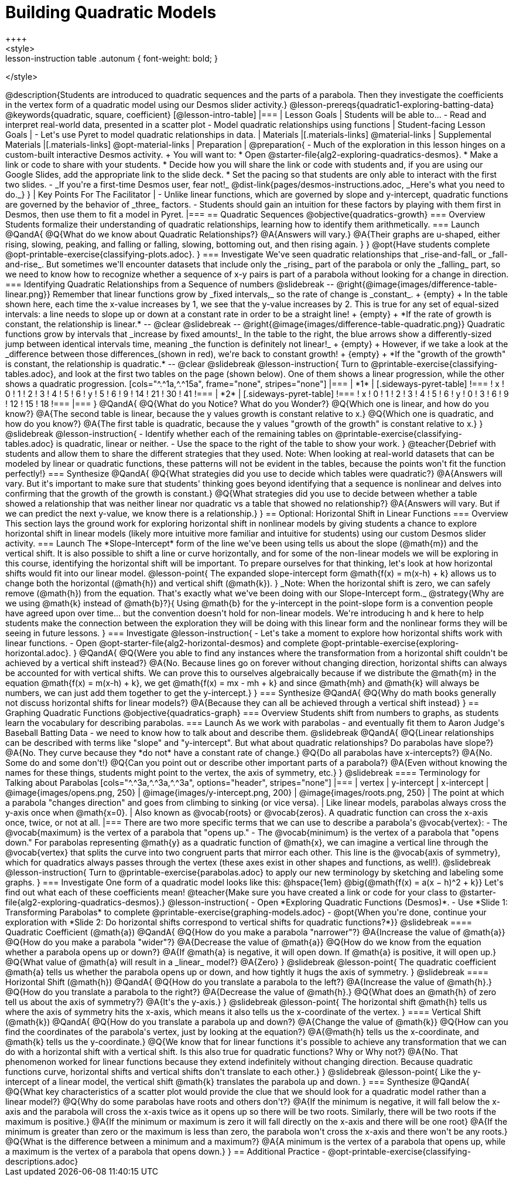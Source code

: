 = Building Quadratic Models
++++
<style>
.lesson-instruction table .autonum { font-weight: bold; }
</style>
++++
@description{Students are introduced to quadratic sequences and the parts of a parabola. Then they investigate the coefficients in the vertex form of a quadratic model using our Desmos slider activity.}

@lesson-prereqs{quadratic1-exploring-batting-data}

@keywords{quadratic, square, coefficient}

[@lesson-intro-table]
|===

| Lesson Goals
| Students will be able to...

- Read and interpret real-world data, presented in a scatter plot
- Model quadratic relationships using functions

| Student-facing Lesson Goals
|

- Let's use Pyret to model quadratic relationships in data.


| Materials
|[.materials-links]
@material-links

| Supplemental Materials
|[.materials-links]
@opt-material-links

| Preparation
|
@preparation{
- Much of the exploration in this lesson hinges on a custom-built interactive Desmos activity. +
You will want to:
 * Open @starter-file{alg2-exploring-quadratics-desmos}.
 * Make a link or code to share with your students.
 * Decide how you will share the link or code with students and, if you are using our Google Slides, add the appropriate link to the slide deck.
 * Set the pacing so that students are only able to interact with the first two slides.
- _If you're a first-time Desmos user, fear not!_ @dist-link{pages/desmos-instructions.adoc, _Here's what you need to do._}
}

| Key Points For The Facilitator
|
- Unlike linear functions, which are governed by slope and y-intercept, quadratic functions are governed by the behavior of _three_ factors.
- Students should gain an intuition for these factors by playing with them first in Desmos, then use them to fit a model in Pyret.
|===

== Quadratic Sequences

@objective{quadratics-growth}

=== Overview
Students formalize their understanding of quadratic relationships, learning how to identify them arithmetically.

=== Launch

@QandA{
@Q{What do we know about Quadratic Relationships?}
@A{Answers will vary.}
@A{Their graphs are u-shaped, either rising, slowing, peaking, and falling or falling, slowing, bottoming out, and then rising again.
}
}

@opt{Have students complete @opt-printable-exercise{classifying-plots.adoc}.
}

=== Investigate
We've seen quadratic relationships that _rise-and-fall_ or _fall-and-rise_. But sometimes we'll encounter datasets that include only the _rising_ part of the parabola or only the _falling_ part, so we need to know how to recognize whether a sequence of x-y pairs is part of a parabola without looking for a change in direction.

=== Identifying Quadratic Relationships from a Sequence of numbers

@slidebreak

--
@right{@image{images/difference-table-linear.png}}
Remember that linear functions grow by _fixed intervals,_ so the rate of change is _constant_. +
{empty} +
In the table shown here, each time the x-value increases by 1, we see that the y-value increases by 2. This is true for any set of equal-sized intervals: a line needs to slope up or down at a constant rate in order to be a straight line! +
{empty} +
*If the rate of growth is constant, the relationship is linear.*
--
@clear
@slidebreak

--
@right{@image{images/difference-table-quadratic.png}}
Quadratic functions grow by intervals that _increase by fixed amounts!_ In the table to the right, the blue arrows show a differently-sized jump between identical intervals time, meaning _the function is definitely not linear!_ +
{empty} +
However, if we take a look at the _difference between those differences_(shown in red), we're back to constant growth! +
{empty} +
*If the "growth of the growth" is constant, the relationship is quadratic.*
--

@clear
@slidebreak

@lesson-instruction{
Turn to @printable-exercise{classifying-tables.adoc}, and look at the first two tables on the page (shown below). One of them shows a linear progression, while the other shows a quadratic progression.


[cols="^.^1a,^.^15a", frame="none", stripes="none"]
|===
| *1*
|
[.sideways-pyret-table]
!===
! x !  0 ! 1 ! 2  !  3 !  4 ! 5  ! 6
! y !  5 ! 6 ! 9  ! 14 ! 21 ! 30 ! 41
!===

| *2*
|
[.sideways-pyret-table]
!===
! x !  0 ! 1 ! 2  ! 3 !  4 ! 5  ! 6
! y !  0 ! 3 ! 6  ! 9 ! 12 ! 15 ! 18
!===
|===
}
@QandA{
@Q{What do you Notice? What do you Wonder?}
@Q{Which one is linear, and how do you know?}
@A{The second table is linear, because the y values growth is constant relative to x.}
@Q{Which one is quadratic, and how do you know?}
@A{The first table is quadratic, because the y values "growth of the growth" is constant relative to x.}
}

@slidebreak
@lesson-instruction{
- Identify whether each of the remaining tables on @printable-exercise{classifying-tables.adoc} is quadratic, linear or neither.
- Use the space to the right of the table to show your work.
}

@teacher{Debrief with students and allow them to share the different strategies that they used. Note: When looking at real-world datasets that can be modeled by linear or quadratic functions, these patterns will not be evident in the tables, because the points won't fit the function perfectly!}

=== Synthesize

@QandA{
@Q{What strategies did you use to decide which tables were quadratic?}
@A{Answers will vary. But it's important to make sure that students' thinking goes beyond identifying that a sequence is nonlinear and delves into confirming that the growth of the growth is constant.}
@Q{What strategies did you use to decide between whether a table showed a relationship that was neither linear nor quadratic vs a table that showed no relationship?}
@A{Answers will vary. But if we can predict the next y-value, we know there is a relationship.}
}

== Optional: Horizontal Shift in Linear Functions

=== Overview
This section lays the ground work for exploring horizontal shift in nonlinear models by giving students a chance to explore horizontal shift in linear models (likely more intuitive more familiar and intuitive for students) using our custom Desmos slider activity.

=== Launch
The *Slope-Intercept* form of the line we've been using tells us about the slope (@math{m}) and the vertical shift. It is also possible to shift a line or curve horizontally, and for some of the non-linear models we will be exploring in this course, identifying the horizontal shift will be important.

To prepare ourselves for that thinking, let's look at how horizontal shifts would fit into our linear model.

@lesson-point{
The expanded slope-intercept form @math{f(x) = m(x-h) + k} allows us to change both the horizontal (@math{h}) and vertical shift (@math{k}).
}

_Note: When the horizontal shift is zero, we can safely remove (@math{h}) from the equation. That's exactly what we've been doing with our Slope-Intercept form._

@strategy{Why are we using @math{k} instead of @math{b}?}{
Using @math{b} for the y-intercept in the point-slope form is a convention people have agreed upon over time... but the convention doesn't hold for non-linear models.

We're introducing h and k here to help students make the connection between the exploration they will be doing with this linear form and the nonlinear forms they will be seeing in future lessons.
}

=== Investigate

@lesson-instruction{
- Let's take a moment to explore how horizontal shifts work with linear functions.
- Open @opt-starter-file{alg2-horizontal-desmos} and complete @opt-printable-exercise{exploring-horizontal.adoc}.
}

@QandA{
@Q{Were you able to find any instances where the transformation from a horizontal shift couldn't be achieved by a vertical shift instead?}
@A{No. Because lines go on forever without changing direction, horizontal shifts can always be accounted for with vertical shifts. We can prove this to ourselves algebraically because if we distribute the @math{m} in the equation @math{f(x) = m(x-h) + k}, we get @math{f(x) = mx - mh + k} and since @math{mh} and @math{k} will always be numbers, we can just add them together to get the y-intercept.}
}

=== Synthesize

@QandA{
@Q{Why do math books generally not discuss horizontal shifts for linear models?}
@A{Because they can all be achieved through a vertical shift instead}
}

== Graphing Quadratic Functions
@objective{quadratics-graph}

=== Overview
Students shift from numbers to graphs, as students learn the vocabulary for describing parabolas.

=== Launch

As we work with parabolas - and eventually fit them to Aaron Judge's Baseball Batting Data - we need to know how to talk about and describe them.

@slidebreak

@QandA{
@Q{Linear relationships can be described with terms like "slope" and "y-intercept". But what about quadratic relationships? Do parabolas have slope?}
@A{No. They curve because they *do not* have a constant rate of change.}
@Q{Do all parabolas have x-intercepts?}
@A{No. Some do and some don't!}
@Q{Can you point out or describe other important parts of a parabola?}
@A{Even without knowing the names for these things, students might point to the vertex, the axis of symmetry, etc.}
}

@slidebreak

==== Terminology for Talking about Parabolas

[cols="^.^3a,^.^3a,^.^3a", options="header", stripes="none"]
|===
| vertex
| y-intercept
| x-intercept

| @image{images/opens.png, 250}
| @image{images/y-intercept.png, 200}
| @image{images/roots.png, 250}

| The point at which a parabola "changes direction" and goes from climbing to sinking (or vice versa).
| Like linear models, parabolas always cross the y-axis once when @math{x=0}.
| Also known as @vocab{roots} or @vocab{zeros}. A quadratic function can cross the x-axis once, twice, or not at all.
|===

There are two more specific terms that we can use to describe a parabola's @vocab{vertex}:

- The @vocab{maximum} is the vertex of a parabola that "opens up."
- The @vocab{minimum} is the vertex of a parabola that "opens down."

For parabolas representing @math{y} as a quadratic function of @math{x}, we can imagine a vertical line through the @vocab{vertex} that splits the curve into two congruent parts that mirror each other. This line is the @vocab{axis of symmetry}, which for quadratics always passes through the vertex (these axes exist in other shapes and functions, as well!).

@slidebreak

@lesson-instruction{
Turn to @printable-exercise{parabolas.adoc} to apply our new terminology by sketching and labeling some graphs.
}


=== Investigate

One form of a quadratic model looks like this: @hspace{1em} @big{@math{f(x) = a(x − h)^2 + k}}

Let's find out what each of these coefficients mean!

@teacher{Make sure you have created a link or code for your class to @starter-file{alg2-exploring-quadratics-desmos}.}

@lesson-instruction{
- Open *Exploring Quadratic Functions (Desmos)*.
- Use *Slide 1: Transforming Parabolas* to complete @printable-exercise{graphing-models.adoc}
- @opt{When you're done, continue your exploration with *Slide 2: Do horizontal shifts correspond to vertical shifts for quadratic functions?*}}

@slidebreak

==== Quadratic Coefficient (@math{a})

@QandA{
@Q{How do you make a parabola "narrower"?}
@A{Increase the value of @math{a}}
@Q{How do you make a parabola "wider"?}
@A{Decrease the value of @math{a}}
@Q{How do we know from the equation whether a parabola opens up or down?}
@A{If @math{a} is negative, it will open down. If @math{a} is positive, it will open up.}
@Q{What value of @math{a} will result in a _linear_ model?}
@A{Zero}
}

@slidebreak

@lesson-point{
The quadratic coefficient @math{a} tells us whether the parabola opens up or down, and how tightly it hugs the axis of symmetry.
}

@slidebreak

==== Horizontal Shift (@math{h})

@QandA{
@Q{How do you translate a parabola to the left?}
@A{Increase the value of @math{h}.}
@Q{How do you translate a parabola to the right?}
@A{Decrease the value of @math{h}.}
@Q{What does an @math{h} of zero tell us about the axis of symmetry?}
@A{It's the y-axis.}
}

@slidebreak

@lesson-point{
The horizontal shift @math{h} tells us where the axis of symmetry hits the x-axis, which means it also tells us the x-coordinate of the vertex.
}

==== Vertical Shift (@math{k})

@QandA{
@Q{How do you translate a parabola up and down?}
@A{Change the value of @math{k}}
@Q{How can you find the coordinates of the parabola's vertex, just by looking at the equation?}
@A{@math{h} tells us the x-coordinate, and @math{k} tells us the y-coordinate.}
@Q{We know that for linear functions it's possible to achieve any transformation that we can do with a horizontal shift with a vertical shift. Is this also true for quadratic functions? Why or Why not?}
@A{No. That phenomenon worked for linear functions because they extend indefinitely without changing direction. Because quadratic functions curve, horizontal shifts and vertical shifts don't translate to each other.}
}

@slidebreak

@lesson-point{
Like the y-intercept of a linear model, the vertical shift @math{k} translates the parabola up and down.
}

=== Synthesize

@QandA{
@Q{What key characteristics of a scatter plot would provide the clue that we should look for a quadratic model rather than a linear model?}
@Q{Why do some parabolas have roots and others don't?}
@A{If the minimum is negative, it will fall below the x-axis and the parabola will cross the x-axis twice as it opens up so there will be two roots. Similarly, there will be two roots if the maximum is positive.}
@A{If the minimum or maximum is zero it will fall directly on the x-axis and there will be one root}
@A{If the minimum is greater than zero or the maximum is less than zero, the parabola won't cross the x-axis and there won't be any roots.}
@Q{What is the difference between a minimum and a maximum?}
@A{A minimum is the vertex of a parabola that opens up, while a maximum is the vertex of a parabola that opens down.}
}

== Additional Practice

- @opt-printable-exercise{classifying-descriptions.adoc}
